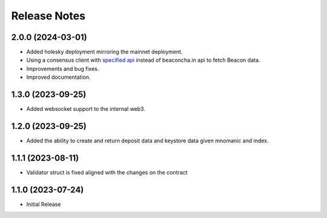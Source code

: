 .. _releases:

=============
Release Notes
=============

2.0.0 (2024-03-01)
------------------
* Added holesky deployment mirroring the mainnet deployment.
* Using a consensus client with `specified api <https://ethereum.github.io/beacon-APIs/?urls.primaryName=v2.3.0#/Beacon/getStateValidator>`_ instead of beaconcha.in api to fetch Beacon data.
* Improvements and bug fixes.
* Improved documentation.

1.3.0 (2023-09-25)
------------------
* Added websocket support to the internal web3.

1.2.0 (2023-09-25)
------------------
* Added the ability to create and return deposit data and keystore data given mnomanic and index.

1.1.1 (2023-08-11)
------------------
* Validator struct is fixed aligned with the changes on the contract 

1.1.0 (2023-07-24)
------------------
* Initial Release